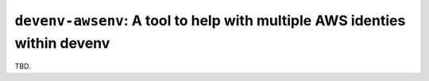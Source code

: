 ``devenv-awsenv``: A tool to help with multiple AWS identies within devenv
==========================================================================

TBD.
